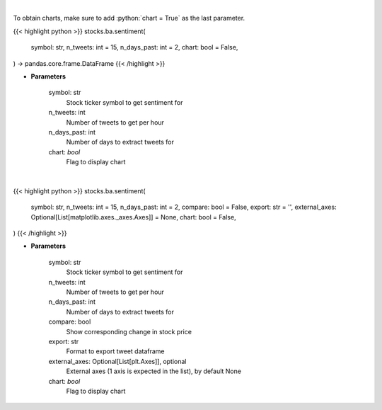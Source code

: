 .. role:: python(code)
    :language: python
    :class: highlight

|

To obtain charts, make sure to add :python:`chart = True` as the last parameter.

.. raw:: html

    <h3>
    > Getting data
    </h3>

{{< highlight python >}}
stocks.ba.sentiment(
    symbol: str,
    n_tweets: int = 15,
    n_days_past: int = 2,
    chart: bool = False,
) -> pandas.core.frame.DataFrame
{{< /highlight >}}

.. raw:: html

    <p>
    Get sentiments from symbol
    </p>

* **Parameters**

    symbol: str
        Stock ticker symbol to get sentiment for
    n_tweets: int
        Number of tweets to get per hour
    n_days_past: int
        Number of days to extract tweets for
    chart: *bool*
       Flag to display chart


|

.. raw:: html

    <h3>
    > Getting charts
    </h3>

{{< highlight python >}}
stocks.ba.sentiment(
    symbol: str,
    n_tweets: int = 15,
    n_days_past: int = 2,
    compare: bool = False,
    export: str = '',
    external_axes: Optional[List[matplotlib.axes._axes.Axes]] = None,
    chart: bool = False,
)
{{< /highlight >}}

.. raw:: html

    <p>
    Plot sentiments from symbol
    </p>

* **Parameters**

    symbol: str
        Stock ticker symbol to get sentiment for
    n_tweets: int
        Number of tweets to get per hour
    n_days_past: int
        Number of days to extract tweets for
    compare: bool
        Show corresponding change in stock price
    export: str
        Format to export tweet dataframe
    external_axes: Optional[List[plt.Axes]], optional
        External axes (1 axis is expected in the list), by default None
    chart: *bool*
       Flag to display chart

